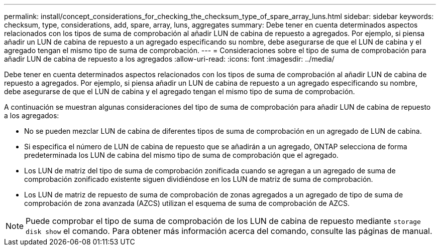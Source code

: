 ---
permalink: install/concept_considerations_for_checking_the_checksum_type_of_spare_array_luns.html 
sidebar: sidebar 
keywords: checksum, type, considerations, add, spare, array, luns, aggregates 
summary: Debe tener en cuenta determinados aspectos relacionados con los tipos de suma de comprobación al añadir LUN de cabina de repuesto a agregados. Por ejemplo, si piensa añadir un LUN de cabina de repuesto a un agregado especificando su nombre, debe asegurarse de que el LUN de cabina y el agregado tengan el mismo tipo de suma de comprobación. 
---
= Consideraciones sobre el tipo de suma de comprobación para añadir LUN de cabina de repuesto a los agregados
:allow-uri-read: 
:icons: font
:imagesdir: ../media/


[role="lead"]
Debe tener en cuenta determinados aspectos relacionados con los tipos de suma de comprobación al añadir LUN de cabina de repuesto a agregados. Por ejemplo, si piensa añadir un LUN de cabina de repuesto a un agregado especificando su nombre, debe asegurarse de que el LUN de cabina y el agregado tengan el mismo tipo de suma de comprobación.

A continuación se muestran algunas consideraciones del tipo de suma de comprobación para añadir LUN de cabina de repuesto a los agregados:

* No se pueden mezclar LUN de cabina de diferentes tipos de suma de comprobación en un agregado de LUN de cabina.
* Si especifica el número de LUN de cabina de repuesto que se añadirán a un agregado, ONTAP selecciona de forma predeterminada los LUN de cabina del mismo tipo de suma de comprobación que el agregado.
* Los LUN de matriz del tipo de suma de comprobación zonificada cuando se agregan a un agregado de suma de comprobación zonificado existente siguen dividiéndose en los LUN de matriz de suma de comprobación.
* Los LUN de matriz de repuesto de suma de comprobación de zonas agregados a un agregado de tipo de suma de comprobación de zona avanzada (AZCS) utilizan el esquema de suma de comprobación de AZCS.


[NOTE]
====
Puede comprobar el tipo de suma de comprobación de los LUN de cabina de repuesto mediante `storage disk show` el comando. Para obtener más información acerca del comando, consulte las páginas de manual.

====